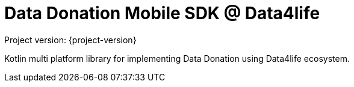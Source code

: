 = Data Donation Mobile SDK @ Data4life

Project version: {project-version}

Kotlin multi platform library for implementing Data Donation using Data4life ecosystem.